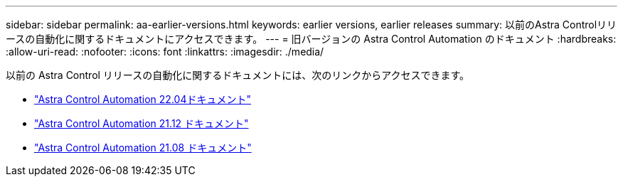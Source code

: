 ---
sidebar: sidebar 
permalink: aa-earlier-versions.html 
keywords: earlier versions, earlier releases 
summary: 以前のAstra Controlリリースの自動化に関するドキュメントにアクセスできます。 
---
= 旧バージョンの Astra Control Automation のドキュメント
:hardbreaks:
:allow-uri-read: 
:nofooter: 
:icons: font
:linkattrs: 
:imagesdir: ./media/


[role="lead"]
以前の Astra Control リリースの自動化に関するドキュメントには、次のリンクからアクセスできます。

* https://docs.netapp.com/us-en/astra-automation-2204/["Astra Control Automation 22.04ドキュメント"^]
* https://docs.netapp.com/us-en/astra-automation-2112/["Astra Control Automation 21.12 ドキュメント"^]
* https://docs.netapp.com/us-en/astra-automation-2108/["Astra Control Automation 21.08 ドキュメント"^]


